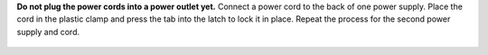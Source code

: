 **Do not plug the power cords into a power outlet yet.**
Connect a power cord to the back of one power supply. Place the cord
in the plastic clamp and press the tab into the latch to lock it in
place. Repeat the process for the second power supply and cord.

.. figure:: images/tn_x_powerclip.png
   :width: 25%

